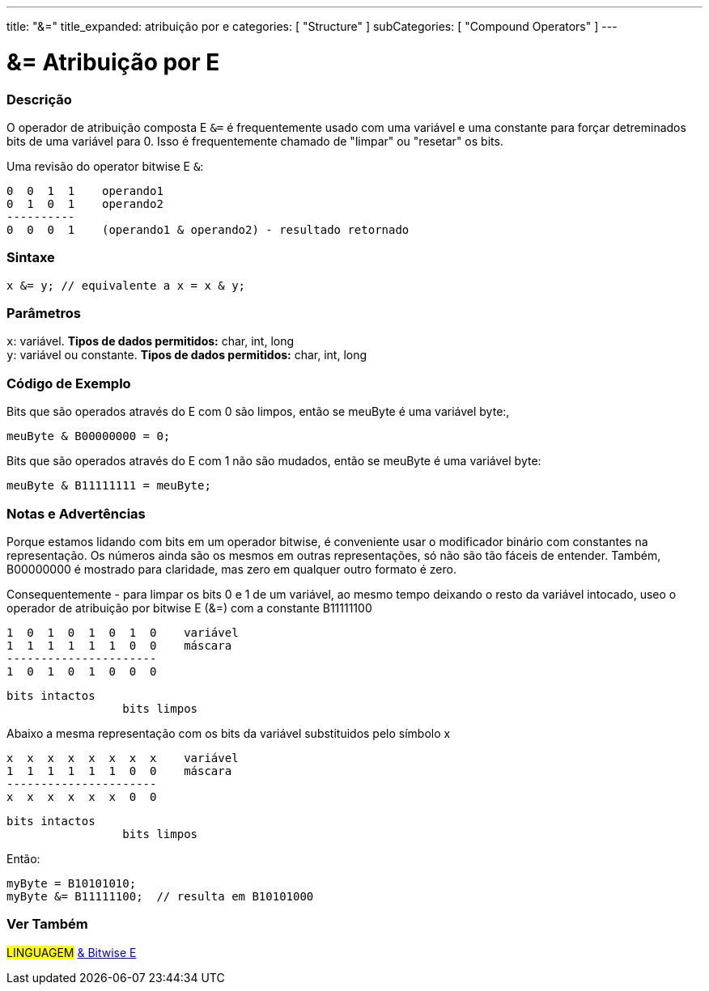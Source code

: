 ---
title: "&="
title_expanded: atribuição por e
categories: [ "Structure" ]
subCategories: [ "Compound Operators" ]
---

= &= Atribuição por E


// OVERVIEW SECTION STARTS
[#overview]
--

[float]
=== Descrição
O operador de atribuição composta E `&=` é frequentemente usado com uma variável e uma constante para forçar detreminados bits de uma variável para 0. Isso é  frequentemente chamado de "limpar" ou "resetar" os bits.
[%hardbreaks]

Uma revisão do operator bitwise E `&`:

   0  0  1  1    operando1
   0  1  0  1    operando2
   ----------
   0  0  0  1    (operando1 & operando2) - resultado retornado
[%hardbreaks]

[float]
=== Sintaxe
[source,arduino]
----
x &= y; // equivalente a x = x & y;
----

[float]
=== Parâmetros
`x`: variável. *Tipos de dados permitidos:* char, int, long +
`y`: variável ou constante. *Tipos de dados permitidos:* char, int, long

--
// OVERVIEW SECTION ENDS



// HOW TO USE SECTION STARTS
[#howtouse]
--

[float]
=== Código de Exemplo
Bits que são operados através do E com 0 são limpos, então se meuByte é uma variável byte:,

[source,arduino]
----
meuByte & B00000000 = 0;
----

Bits que são operados através do E com 1 não são mudados, então se meuByte é uma variável byte:

[source,arduino]
----
meuByte & B11111111 = meuByte;
----
[%hardbreaks]

[float]
=== Notas e Advertências
Porque estamos lidando com bits em um operador bitwise, é conveniente usar o modificador binário com constantes na representação. Os números ainda são os mesmos em outras representações, só não são tão fáceis de entender. Também, B00000000 é mostrado para claridade, mas zero em qualquer outro formato é zero.
[%hardbreaks]

Consequentemente - para limpar os bits 0 e 1 de um variável, ao mesmo tempo deixando o resto da variável intocado, useo o operador de atribuição por bitwise E  (&=) com a constante B11111100

   1  0  1  0  1  0  1  0    variável
   1  1  1  1  1  1  0  0    máscara
   ----------------------
   1  0  1  0  1  0  0  0

    bits intactos
                     bits limpos

Abaixo a mesma representação com os bits da variável substituidos pelo símbolo x

   x  x  x  x  x  x  x  x    variável
   1  1  1  1  1  1  0  0    máscara
   ----------------------
   x  x  x  x  x  x  0  0

    bits intactos
                     bits limpos

Então:

[source,arduino]
----
myByte = B10101010;
myByte &= B11111100;  // resulta em B10101000
----

[%hardbreaks]

--
// HOW TO USE SECTION ENDS




// SEE ALSO SECTION BEGINS
[#see_also]
--

[float]
=== Ver Também

[role="language"]
#LINGUAGEM#  link:../../bitwise-operators/bitwiseand[& Bitwise E]

--
// SEE ALSO SECTION ENDS
